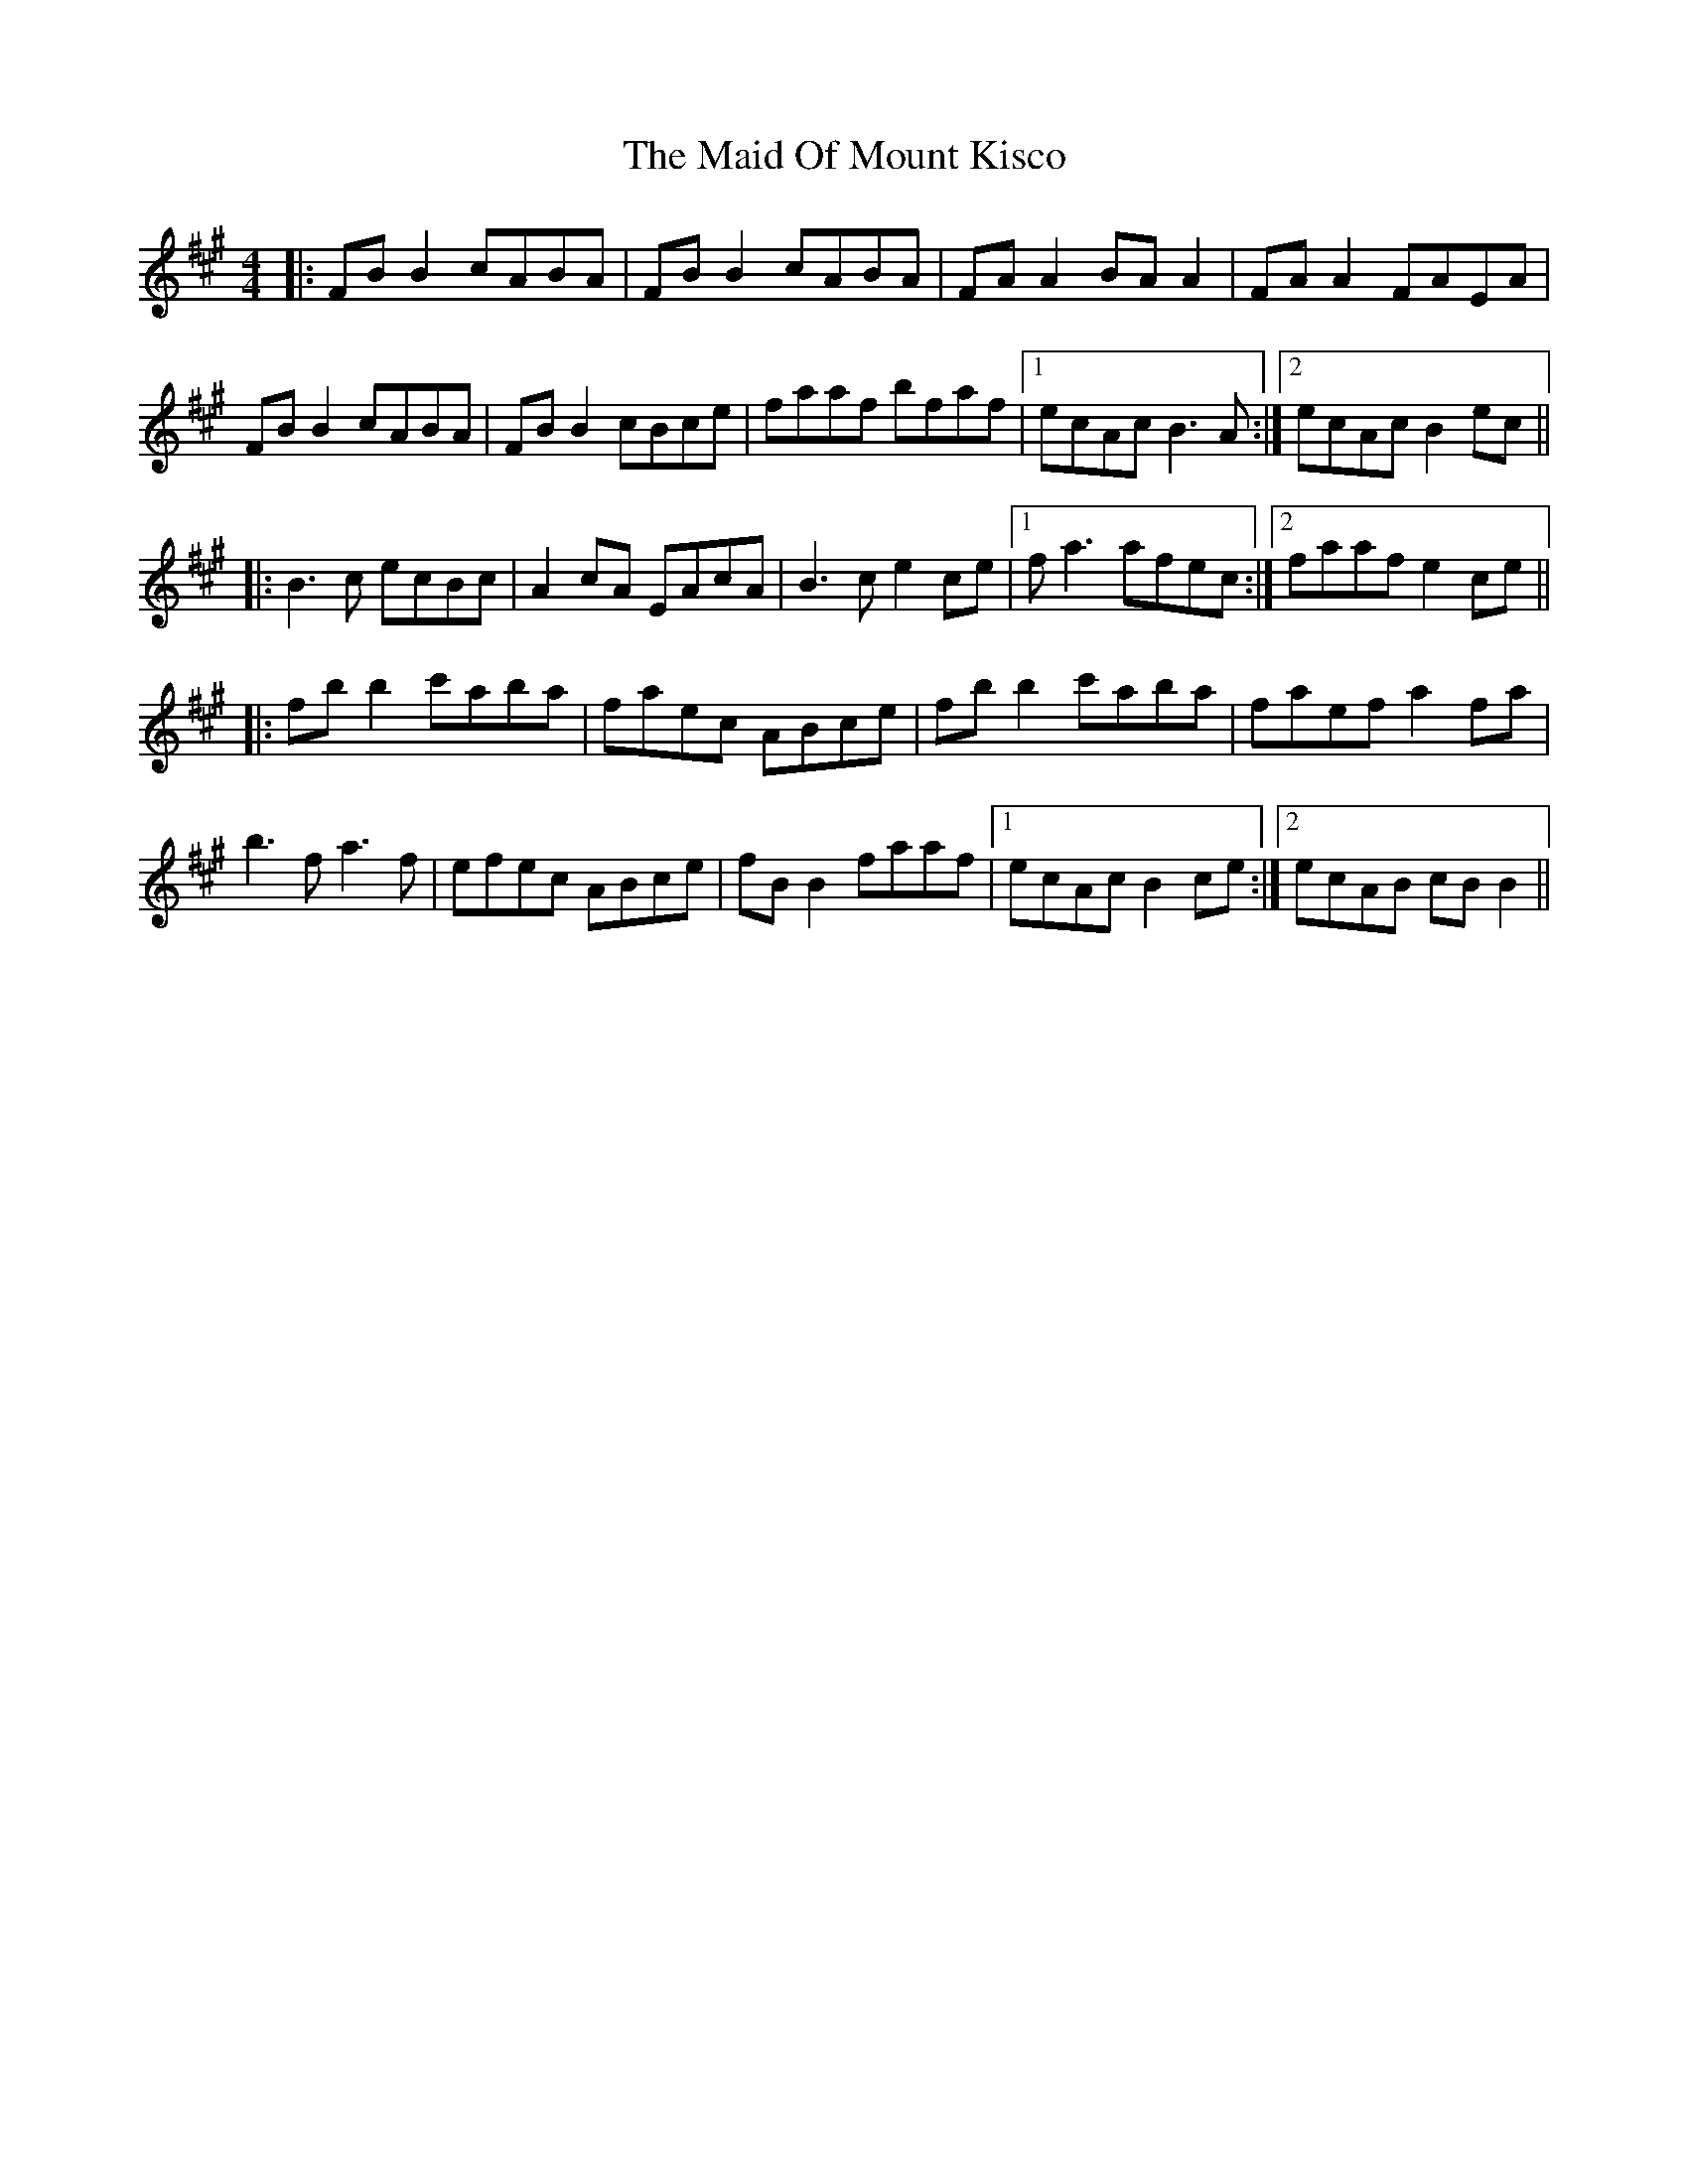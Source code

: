 X: 24984
T: Maid Of Mount Kisco, The
R: reel
M: 4/4
K: Bdorian
|:FB B2 cABA|FB B2 cABA|FA A2 BA A2|FA A2 FAEA|
FB B2 cABA|FB B2 cBce|faaf bfaf|1 ecAc B3 A:|2 ecAc B2 ec||
|:B3 c ecBc|A2 cA EAcA|B3 c e2 ce|1 f a3 afec:|2 faaf e2 ce||
|:fb b2 c'aba|faec ABce|fb b2 c'aba|faef a2 fa|
b3 f a3 f|efec ABce|fB B2 faaf|1 ecAc B2 ce:|2 ecAB cB B2||


